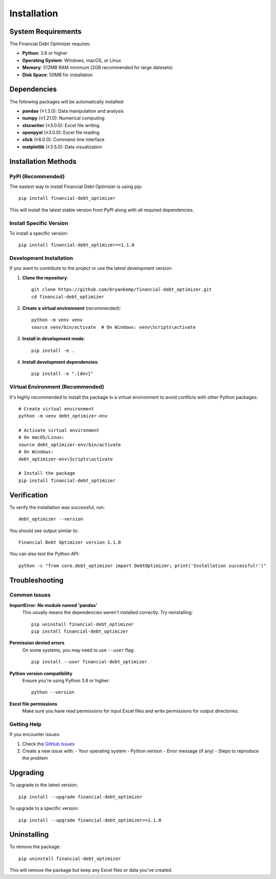Installation
============

System Requirements
-------------------

The Financial Debt Optimizer requires:

* **Python**: 3.8 or higher
* **Operating System**: Windows, macOS, or Linux
* **Memory**: 512MB RAM minimum (2GB recommended for large datasets)
* **Disk Space**: 50MB for installation

Dependencies
------------

The following packages will be automatically installed:

* **pandas** (≥1.3.0): Data manipulation and analysis
* **numpy** (≥1.21.0): Numerical computing
* **xlsxwriter** (≥3.0.0): Excel file writing
* **openpyxl** (≥3.0.0): Excel file reading
* **click** (≥8.0.0): Command-line interface
* **matplotlib** (≥3.5.0): Data visualization

Installation Methods
--------------------

PyPI (Recommended)
~~~~~~~~~~~~~~~~~~

The easiest way to install Financial Debt Optimizer is using pip::

    pip install financial-debt_optimizer

This will install the latest stable version from PyPI along with all required dependencies.

Install Specific Version
~~~~~~~~~~~~~~~~~~~~~~~~

To install a specific version::

    pip install financial-debt_optimizer==1.1.0

Development Installation
~~~~~~~~~~~~~~~~~~~~~~~~

If you want to contribute to the project or use the latest development version:

1. **Clone the repository**::

    git clone https://github.com/bryankemp/financial-debt_optimizer.git
    cd financial-debt_optimizer

2. **Create a virtual environment** (recommended)::

    python -m venv venv
    source venv/bin/activate  # On Windows: venv\Scripts\activate

3. **Install in development mode**::

    pip install -e .

4. **Install development dependencies**::

    pip install -e ".[dev]"

Virtual Environment (Recommended)
~~~~~~~~~~~~~~~~~~~~~~~~~~~~~~~~~

It's highly recommended to install the package in a virtual environment to avoid conflicts with other Python packages::

    # Create virtual environment
    python -m venv debt_optimizer-env
    
    # Activate virtual environment
    # On macOS/Linux:
    source debt_optimizer-env/bin/activate
    # On Windows:
    debt_optimizer-env\Scripts\activate
    
    # Install the package
    pip install financial-debt_optimizer

Verification
------------

To verify the installation was successful, run::

    debt_optimizer --version

You should see output similar to::

    Financial Debt Optimizer version 1.1.0

You can also test the Python API::

    python -c "from core.debt_optimizer import DebtOptimizer; print('Installation successful!')"

Troubleshooting
---------------

Common Issues
~~~~~~~~~~~~~

**ImportError: No module named 'pandas'**
    This usually means the dependencies weren't installed correctly. Try reinstalling::

        pip uninstall financial-debt_optimizer
        pip install financial-debt_optimizer

**Permission denied errors**
    On some systems, you may need to use ``--user`` flag::

        pip install --user financial-debt_optimizer

**Python version compatibility**
    Ensure you're using Python 3.8 or higher::

        python --version

**Excel file permissions**
    Make sure you have read permissions for input Excel files and write permissions for output directories.

Getting Help
~~~~~~~~~~~~

If you encounter issues:

1. Check the `GitHub Issues <https://github.com/bryankemp/financial-debt_optimizer/issues>`_
2. Create a new issue with:
   - Your operating system
   - Python version
   - Error message (if any)
   - Steps to reproduce the problem

Upgrading
---------

To upgrade to the latest version::

    pip install --upgrade financial-debt_optimizer

To upgrade to a specific version::

    pip install --upgrade financial-debt_optimizer==1.1.0

Uninstalling
------------

To remove the package::

    pip uninstall financial-debt_optimizer

This will remove the package but keep any Excel files or data you've created.